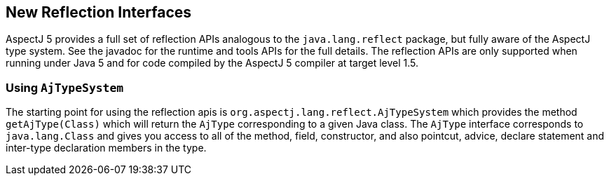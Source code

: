 [[reflection]]
== New Reflection Interfaces

AspectJ 5 provides a full set of reflection APIs analogous to the
`java.lang.reflect` package, but fully aware of the AspectJ type system.
See the javadoc for the runtime and tools APIs for the full details. The
reflection APIs are only supported when running under Java 5 and for
code compiled by the AspectJ 5 compiler at target level 1.5.

[[reflection_api]]
=== Using `AjTypeSystem`

The starting point for using the reflection apis is
`org.aspectj.lang.reflect.AjTypeSystem` which provides the method
`getAjType(Class)` which will return the `AjType` corresponding to a
given Java class. The `AjType` interface corresponds to
`java.lang.Class` and gives you access to all of the method, field,
constructor, and also pointcut, advice, declare statement and inter-type
declaration members in the type.
